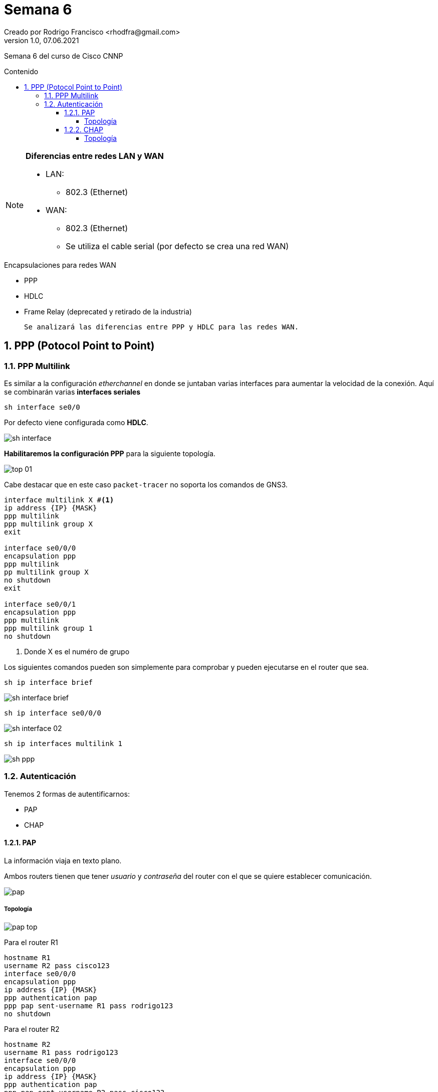 = Semana 6
Creado por Rodrigo Francisco <rhodfra@gmail.com>
Version 1.0, 07.06.2021
:sectnums: 
:toc: 
:toc-placement!:
:toclevels: 4                                          
:toc-title: Contenido
:imagesdir: ./README.assets/ 
:source-highlighter: pygments
ifndef::env-github[:icons: font]
ifdef::env-github[]
:caution-caption: :fire:
:important-caption: :exclamation:
:note-caption: :paperclip:
:tip-caption: :bulb:
:warning-caption: :warning:
endif::[]

Semana 6 del curso de Cisco CNNP

toc::[]

[NOTE]
====
*Diferencias entre redes LAN y WAN*

* LAN:  
** 802.3 (Ethernet)
* WAN:  
** 802.3 (Ethernet)
** Se utiliza el cable serial (por defecto se crea una red WAN) 
====

.Encapsulaciones para redes WAN
* PPP
* HDLC
* Frame Relay (deprecated y retirado de la industria)

 Se analizará las diferencias entre PPP y HDLC para las redes WAN.

== PPP (Potocol Point to Point)

=== PPP Multilink

Es similar a la configuración _etherchannel_ en donde se juntaban varias
interfaces para aumentar la velocidad de la conexión. Aquí se combinarán varias
*interfaces seriales*


[source,sh]
----
sh interface se0/0
----

Por defecto viene configurada como *HDLC*.

image:sh-interface.png[]

*Habilitaremos la configuración PPP* para la siguiente topología.

image:top-01.png[]

Cabe  destacar que en este caso `packet-tracer` no soporta los comandos de GNS3.

[source,sh]
----
interface multilink X #<1>
ip address {IP} {MASK}
ppp multilink
ppp multilink group X
exit

interface se0/0/0
encapsulation ppp
ppp multilink
pp multilink group X
no shutdown
exit

interface se0/0/1
encapsulation ppp
ppp multilink
ppp multilink group 1
no shutdown

----
<1> Donde X es el numéro de grupo

Los siguientes comandos pueden son simplemente para comprobar y pueden
ejecutarse en el router que sea. 


[source,]
----
sh ip interface brief
----

image:sh-interface-brief.png[]

[source,]
----
sh ip interface se0/0/0
----

image:sh-interface-02.png[]

[source,]
----
sh ip interfaces multilink 1
----

image:sh-ppp.png[]

=== Autenticación

.Tenemos 2 formas de autentificarnos:
* PAP
* CHAP

==== PAP

La información viaja en texto plano.

Ambos routers tienen que tener _usuario_ y _contraseña_ del router con el que se
quiere establecer comunicación.

image:pap.png[]

===== Topología

image:pap-top.png[]

Para el router R1

[source,sh]
----
hostname R1
username R2 pass cisco123
interface se0/0/0
encapsulation ppp
ip address {IP} {MASK}
ppp authentication pap
ppp pap sent-username R1 pass rodrigo123
no shutdown

----

Para el router R2

[source,sh]
----
hostname R2
username R1 pass rodrigo123
interface se0/0/0
encapsulation ppp
ip address {IP} {MASK}
ppp authentication pap
ppp pap sent-username R2 pass cisco123
no shutdown

----

==== CHAP

.Hacen 3 way handshake
* R1 pregunta: ¿Quién es?
* R2 envía la transformada hash
* R1 responde con la misma función hash
* Si son las mismas se inician la comunicación

image:chap.png[]

===== Topología

image:chap-top.png[]

Para el router R1

[source,sh]
----
hostname R1
username R2 pass cisco
interface se0/0/0
encapsulation ppp
ip address {IP} {MASK}
ppp authentication chap
no shutdown

----

Para el router R2

[source,sh]
----
hostname R2
username R1 pass cisco
interface se0/0/0
encapsulation ppp
ip address {IP} {MASK}
ppp authentication chap
no shutdown

----

